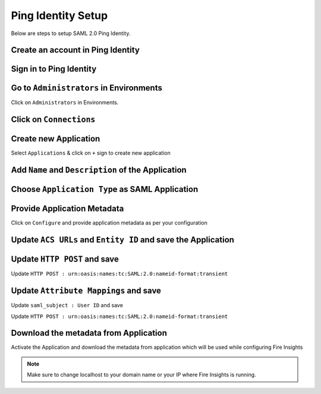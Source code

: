 Ping Identity Setup
========

Below are steps to setup SAML 2.0 Ping Identity.

Create an account in Ping Identity
------

.. figure:: ../../../_assets/authentication/pingid/ping_id.PNG
   :alt: sso
   :width: 40%
   
Sign in to Ping Identity
------

.. figure:: ../../../_assets/authentication/pingid/ping_id_1.PNG
   :alt: sso
   :width: 40%

Go to ``Administrators`` in Environments
------

Click on ``Administrators`` in Environments.

.. figure:: ../../../_assets/authentication/pingid/pingid_2.PNG
   :alt: sso
   :width: 60%

Click on ``Connections``
------

.. figure:: ../../../_assets/authentication/pingid/pingid_3.PNG
   :alt: sso
   :width: 60%

Create new Application
------

Select ``Applications`` & click on ``+`` sign to create new application

.. figure:: ../../../_assets/authentication/pingid/pingid_4.PNG
   :alt: sso
   :width: 60%

Add ``Name`` and ``Description`` of the Application
------

.. figure:: ../../../_assets/authentication/pingid/pingid_5.PNG
   :alt: sso
   :width: 60%
   
Choose ``Application Type`` as SAML Application
------

.. figure:: ../../../_assets/authentication/pingid/pingid_6.PNG
   :alt: sso
   :width: 60%
   
Provide Application Metadata
------

Click on ``Configure`` and provide application metadata as per your configuration

.. figure:: ../../../_assets/authentication/pingid/pingid_7.PNG
   :alt: sso
   :width: 60%
   
Update ``ACS URLs`` and ``Entity ID`` and save the Application
------

.. figure:: ../../../_assets/authentication/pingid/pingid_8.PNG
   :alt: sso
   :width: 60%

Update ``HTTP POST`` and save
------

Update ``HTTP POST : urn:oasis:names:tc:SAML:2.0:nameid-format:transient``

.. figure:: ../../../_assets/authentication/pingid/http_post.PNG
   :alt: sso
   :width: 60%

Update ``Attribute Mappings`` and save
------

Update ``saml_subject : User ID`` and save

Update ``HTTP POST : urn:oasis:names:tc:SAML:2.0:nameid-format:transient``

.. figure:: ../../../_assets/authentication/pingid/attribute_mapping.PNG
   :alt: sso
   :width: 60%

Download the metadata from Application
------

Activate the Application and download the metadata from application which will be used while configuring Fire Insights

.. figure:: ../../../_assets/authentication/pingid/pingid_9.PNG
   :alt: sso
   :width: 60%

.. note::  Make sure to change localhost to your domain name or your IP where Fire Insights is running.
